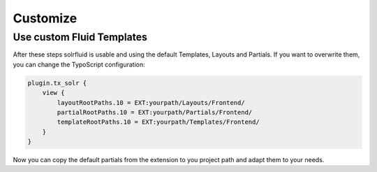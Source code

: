 =========
Customize
=========


Use custom Fluid Templates
==========================

After these steps solrfluid is usable and using the default Templates, Layouts and Partials. If you want to overwrite them, you can change the TypoScript configuration:

.. code-block:: typoscript

    plugin.tx_solr {
        view {
            layoutRootPaths.10 = EXT:yourpath/Layouts/Frontend/
            partialRootPaths.10 = EXT:yourpath/Partials/Frontend/
            templateRootPaths.10 = EXT:yourpath/Templates/Frontend/
        }
    }

Now you can copy the default partials from the extension to you project path and adapt them to your needs.